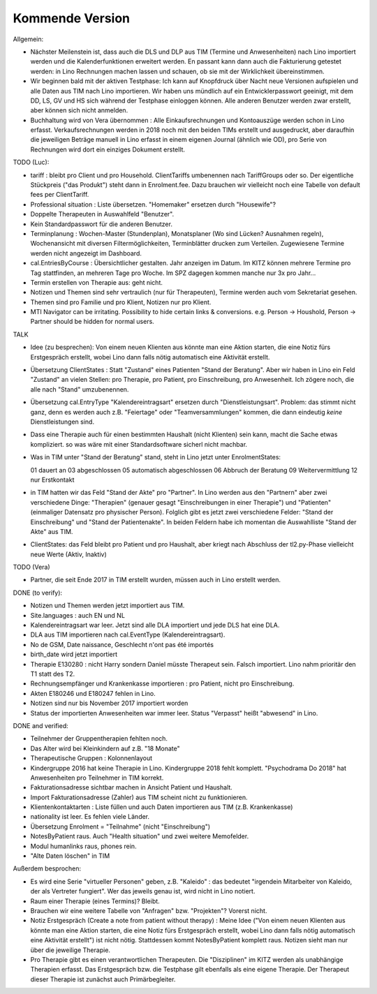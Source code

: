 .. _tera.coming: 

================
Kommende Version
================

Allgemein:

- Nächster Meilenstein ist, dass auch die DLS und DLP aus TIM (Termine
  und Anwesenheiten) nach Lino importiert werden und die
  Kalenderfunktionen erweitert werden.  En passant kann dann auch die
  Fakturierung getestet werden: in Lino Rechnungen machen lassen und
  schauen, ob sie mit der Wirklichkeit übereinstimmen.

- Wir beginnen bald mit der aktiven Testphase: Ich kann auf Knopfdruck
  über Nacht neue Versionen aufspielen und alle Daten aus TIM nach
  Lino importieren. Wir haben uns mündlich auf ein Entwicklerpasswort
  geeinigt, mit dem DD, LS, GV und HS sich während der Testphase
  einloggen können.  Alle anderen Benutzer werden zwar erstellt, aber
  können sich nicht anmelden.

- Buchhaltung wird von Vera übernommen : Alle Einkaufsrechnungen und
  Kontoauszüge werden schon in Lino erfasst.  Verkaufsrechnungen
  werden in 2018 noch mit den beiden TIMs erstellt und ausgedruckt,
  aber daraufhin die jeweiligen Beträge manuell in Lino erfasst in
  einem eigenen Journal (ähnlich wie OD), pro Serie von Rechnungen
  wird dort ein einziges Dokument erstellt.

TODO (Luc):

- tariff : bleibt pro Client und pro Household. ClientTariffs
  umbenennen nach TariffGroups oder so. Der eigentliche Stückpreis
  ("das Produkt") steht dann in Enrolment.fee. Dazu brauchen wir
  vielleicht noch eine Tabelle von default fees per ClientTariff.

- Professional situation : Liste übersetzen. "Homemaker" ersetzen
  durch "Housewife"?

- Doppelte Therapeuten in Auswahlfeld "Benutzer".
- Kein Standardpasswort für die anderen Benutzer.
  
- Terminplanung : Wochen-Master (Stundenplan), Monatsplaner (Wo sind
  Lücken? Ausnahmen regeln), Wochenansicht mit diversen
  Filtermöglichkeiten, Terminblätter drucken zum
  Verteilen. Zugewiesene Termine werden nicht angezeigt im Dashboard.

- cal.EntriesByCourse : Übersichtlicher gestalten.  Jahr anzeigen im
  Datum.  Im KITZ können mehrere Termine pro Tag stattfinden, an
  mehreren Tage pro Woche.  Im SPZ dagegen kommen manche nur 3x pro
  Jahr...

- Termin erstellen von Therapie aus: geht nicht.

- Notizen und Themen sind sehr vertraulich (nur für Therapeuten),
  Termine werden auch vom Sekretariat gesehen.
    
- Themen sind pro Familie und pro Klient, Notizen nur pro Klient.

- MTI Navigator can be irritating. Possibility to hide certain links &
  conversions. e.g. Person -> Houshold, Person -> Partner should be
  hidden for normal users.

TALK  

- Idee (zu besprechen): Von einem neuen Klienten aus könnte man eine
  Aktion starten, die eine Notiz fürs Erstgespräch erstellt, wobei
  Lino dann falls nötig automatisch eine Aktivität erstellt.

- Übersetzung ClientStates : Statt "Zustand" eines Patienten "Stand
  der Beratung". Aber wir haben in Lino ein Feld "Zustand" an vielen
  Stellen: pro Therapie, pro Patient, pro Einschreibung, pro
  Anwesenheit.  Ich zögere noch, die alle nach "Stand" umzubenennen.
  
- Übersetzung cal.EntryType "Kalendereintragsart" ersetzen durch
  "Dienstleistungsart".  Problem: das stimmt nicht ganz, denn es
  werden auch z.B. "Feiertage" oder "Teamversammlungen" kommen, die
  dann eindeutig *keine* Dienstleistungen sind.

- Dass eine Therapie auch für einen bestimmten Haushalt (nicht
  Klienten) sein kann, macht die Sache etwas kompliziert.  so was wäre
  mit einer Standardsoftware sicherl nicht machbar.

- Was in TIM unter "Stand der Beratung" stand, steht in Lino jetzt
  unter EnrolmentStates::
  
  01 dauert an
  03 abgeschlossen
  05 automatisch abgeschlossen
  06 Abbruch der Beratung
  09 Weitervermittlung
  12 nur Erstkontakt

- in TIM hatten wir das Feld "Stand der Akte" pro "Partner". In Lino
  werden aus den "Partnern" aber zwei verschiedene Dinge: "Therapien"
  (genauer gesagt "Einschreibungen in einer Therapie") und "Patienten"
  (einmaliger Datensatz pro physischer Person). Folglich gibt es
  jetzt zwei verschiedene Felder: "Stand der Einschreibung" und "Stand
  der Patientenakte". In beiden Feldern habe ich momentan die
  Auswahlliste "Stand der Akte" aus TIM.

- ClientStates: das Feld bleibt pro Patient und pro Haushalt, aber
  kriegt nach Abschluss der tl2.py-Phase vielleicht neue Werte (Aktiv,
  Inaktiv)
  
  
  

TODO (Vera)

- Partner, die seit Ende 2017 in TIM erstellt wurden, müssen auch in
  Lino erstellt werden.

DONE (to verify):

- Notizen und Themen werden jetzt importiert aus TIM.
  
- Site.languages : auch EN und NL

- Kalendereintragsart war leer. Jetzt sind alle DLA importiert und
  jede DLS hat eine DLA.
- DLA aus TIM importieren nach cal.EventType (Kalendereintragsart).

- No de GSM, Date naissance, Geschlecht n'ont pas été importés
- birth_date wird jetzt importiert
- Therapie E130280 : nicht Harry sondern Daniel müsste Therapeut
  sein. Falsch importiert. Lino nahm prioritär den T1 statt des T2.
  
- Rechnungsempfänger und Krankenkasse importieren : pro Patient, nicht
  pro Einschreibung.
  
- Akten E180246 und E180247 fehlen in Lino.

- Notizen sind nur bis November 2017 importiert worden

- Status der importierten Anwesenheiten war immer leer.  Status
  "Verpasst" heißt "abwesend" in Lino.


DONE and verified:

- Teilnehmer der Gruppentherapien fehlten noch.

- Das Alter wird bei Kleinkindern auf z.B. "18 Monate"

- Therapeutische Gruppen : Kolonnenlayout

- Kindergruppe 2016 hat keine Therapie in Lino. Kindergruppe 2018
  fehlt komplett.  "Psychodrama Do 2018" hat Anwesenheiten pro
  Teilnehmer in TIM korrekt.

- Fakturationsadresse sichtbar machen in Ansicht Patient und Haushalt.
- Import Fakturationsadresse (Zahler) aus TIM scheint nicht zu funktionieren.
- Klientenkontaktarten : Liste füllen und auch Daten importieren aus
  TIM (z.B. Krankenkasse)

- nationality ist leer. Es fehlen viele Länder.
  
- Übersetzung Enrolment = "Teilnahme" (nicht "Einschreibung")
- NotesByPatient raus. Auch "Health situation" und zwei weitere
  Memofelder.
- Modul humanlinks raus, phones rein.
- "Alte Daten löschen" in TIM

  

Außerdem besprochen:

- Es wird eine Serie "virtueller Personen" geben, z.B. "Kaleido" : das
  bedeutet "irgendein Mitarbeiter von Kaleido, der als Vertreter
  fungiert". Wer das jeweils genau ist, wird nicht in Lino notiert.
  
- Raum einer Therapie (eines Termins)? Bleibt.
- Brauchen wir eine weitere Tabelle von "Anfragen" bzw. "Projekten"?
  Vorerst nicht.
  
- Notiz Erstgespräch (Create a note from patient without therapy) :
  Meine Idee ("Von einem neuen Klienten aus könnte man eine Aktion
  starten, die eine Notiz fürs Erstgespräch erstellt, wobei Lino dann
  falls nötig automatisch eine Aktivität erstellt") ist nicht
  nötig.  Stattdessen kommt NotesByPatient komplett raus. Notizen sieht
  man nur über die jeweilige Therapie.
  
- Pro Therapie gibt es einen verantwortlichen Therapeuten. Die
  "Disziplinen" im KITZ werden als unabhängige Therapien erfasst.  Das
  Erstgespräch bzw. die Testphase gilt ebenfalls als eine eigene
  Therapie.  Der Therapeut dieser Therapie ist zunächst auch
  Primärbegleiter.
